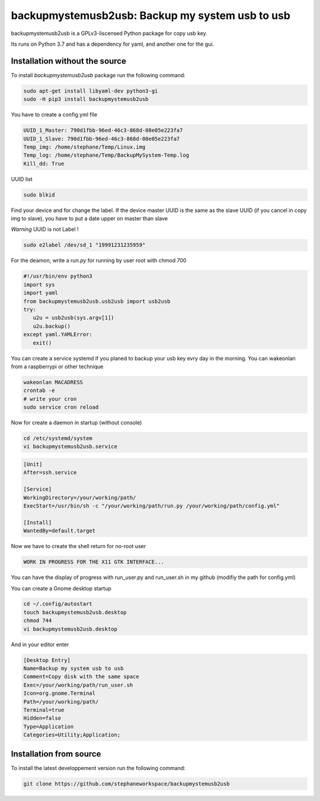backupmystemusb2usb: Backup my system usb to usb
================================================

backupmystemusb2usb is a GPLv3-liscensed Python package for copy usb key.

Its runs on Python 3.7 and has a dependency for yaml, and another one for the gui.

Installation without the source
-------------------------------

To install *backupmystemusb2usb* package run the following command:

.. code-block:: bash

   sudo apt-get install libyaml-dev python3-gi
   sudo -H pip3 install backupmystemusb2usb

You have to create a config.yml file

.. code-block:: bash
   
   UUID_1_Master: 790d1fbb-96ed-46c3-868d-08e05e223fa7
   UUID_1_Slave: 790d1fbb-96ed-46c3-868d-08e05e223fa7
   Temp_img: /home/stephane/Temp/Linux.img
   Temp_log: /home/stephane/Temp/BackupMySystem-Temp.log
   Kill_dd: True

UUID list

.. code-block:: bash
   
   sudo blkid

Find your device and for change the label. If the device master UUID is the same as the slave UUID (if you cancel in copy img to slave), you have to put a date upper on master than slave

*Warning* UUID is not Label !

.. code-block:: bash

   sudo e2label /dev/sd_1 "19991231235959"
   
For the deamon, write a *run.py* for running by user root with chmod 700

.. code-block:: bash

   #!/usr/bin/env python3
   import sys
   import yaml
   from backupmystemusb2usb.usb2usb import usb2usb
   try:
      u2u = usb2usb(sys.argv[1])
      u2u.backup()
   except yaml.YAMLError:
      exit()

You can create a service systemd if you planed to backup your usb key evry day in the morning. You can wakeonlan from a raspberrypi or other technique

.. code-block:: bash

   wakeonlan MACADRESS
   crontab -e
   # write your cron
   sudo service cron reload

Now for create a daemon in startup (without console)

.. code-block:: bash

   cd /etc/systemd/system
   vi backupmystemusb2usb.service

.. code-block:: bash

   [Unit]
   After=ssh.service

   [Service]
   WorkingDirectory=/your/working/path/
   ExecStart=/usr/bin/sh -c "/your/working/path/run.py /your/working/path/config.yml"

   [Install]
   WantedBy=default.target

Now we have to create the shell return for no-root user

.. code-block:: bash

   WORK IN PROGRESS FOR THE X11 GTK INTERFACE...

You can have the display of progress with run_user.py and run_user.sh in my github (modifiy the path for config.yml)

You can create a Gnome desktop startup

.. code-block:: bash

   cd ~/.config/autostart
   touch backupmystemusb2usb.desktop
   chmod 744
   vi backupmystemusb2usb.desktop

And in your editor enter

.. code-block:: bash

   [Desktop Entry]
   Name=Backup my system usb to usb
   Comment=Copy disk with the same space
   Exec=/your/working/path/run_user.sh
   Icon=org.gnome.Terminal
   Path=/your/working/path/
   Terminal=true
   Hidden=false
   Type=Application
   Categories=Utility;Application;

Installation from source
------------------------

To install the latest developpement version run the following command:

.. code-block:: bash

   git clone https://github.com/stephaneworkspace/backupmystemusb2usb
